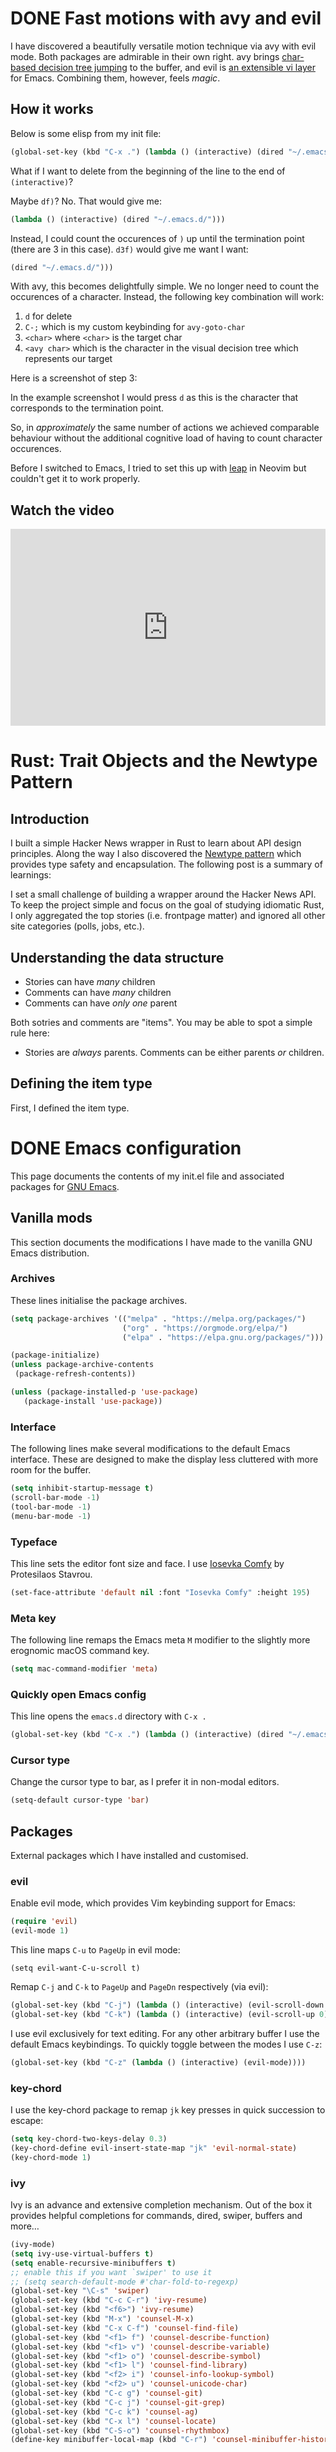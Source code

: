 #+startup: indent
#+startup: logdone
#+hugo_base_dir: ../
#+options: author:nil

* DONE Fast motions with avy and evil
CLOSED: [2022-10-30 Sun 00:49]
:PROPERTIES:
:EXPORT_HUGO_SECTION: post
:EXPORT_FILE_NAME: fast-motions-with-avy-and-evil 
:END:

I have discovered a beautifully versatile motion technique via avy with evil mode. Both packages are admirable in their own right. avy brings [[https://github.com/abo-abo/avy][char-based decision tree jumping]] to the buffer, and evil is [[https://github.com/emacs-evil/evil][an extensible vi layer]] for Emacs. Combining them, however, feels /magic/. 

** How it works
Below is some elisp from my init file:

#+begin_src lisp 
(global-set-key (kbd "C-x .") (lambda () (interactive) (dired "~/.emacs.d/")))
#+end_src

What if I want to delete from the beginning of the line to the end of ~(interactive)~? 

Maybe ~df)~? No. That would give me:

#+begin_src lisp 
 (lambda () (interactive) (dired "~/.emacs.d/")))
#+end_src

Instead, I could count the occurences of ~)~ up until the termination point (there are 3 in this case). ~d3f)~ would give me want I want:

#+begin_src lisp
 (dired "~/.emacs.d/")))
#+end_src

With avy, this becomes delightfully simple. We no longer need to count the occurences of a character. Instead, the following key combination will work:

1. ~d~ for delete
2. ~C-;~ which is my custom keybinding for ~avy-goto-char~
3. ~<char>~ where ~<char>~ is the target char
4. ~<avy char>~ which is the character in the visual decision tree which represents our target

Here is a screenshot of step 3:

[[file:avy-demo.png]]

In the example screenshot I would press ~d~ as this is the character that corresponds to the termination point.

So, in /approximately/ the same number of actions we achieved comparable behaviour without the additional cognitive load of having to count character occurences.

Before I switched to Emacs, I tried to set this up with [[https://github.com/ggandor/leap.nvim][leap]] in Neovim but couldn't get it to work properly.

** Watch the video
#+begin_export html
<iframe width="100%" height="315" src="https://www.youtube.com/embed/FiLgoZgaqYo" title="YouTube video player" frameborder="0" allow="accelerometer; autoplay; clipboard-write; encrypted-media; gyroscope; picture-in-picture" allowfullscreen></iframe>
#+end_export


* Rust: Trait Objects and the Newtype Pattern
** Introduction
I built a simple Hacker News wrapper in Rust to learn about API design principles. Along the way I also discovered the [[https://rust-unofficial.github.io/patterns/patterns/behavioural/newtype.html][Newtype pattern]] which provides type safety and encapsulation. The following post is a summary of learnings:

I set a small challenge of building a wrapper around the Hacker News API. To keep the project simple and focus on the goal of studying idiomatic Rust, I only aggregated the top stories (i.e. frontpage matter) and ignored all other site categories (polls, jobs, etc.).

** Understanding the data structure
- Stories can have /many/ children
- Comments can have /many/ children
- Comments can have /only one/ parent

Both sotries and comments are "items". You may be able to spot a simple rule here:

- Stories are /always/ parents. Comments can be either parents /or/ children.

** Defining the item type
First, I defined the item type. 



* DONE Emacs configuration
CLOSED: [2022-10-29 Sat 18:07]
:PROPERTIES:
:EXPORT_HUGO_SECTION: post
:EXPORT_FILE_NAME: init-el-file
:END:

This page documents the contents of my init.el file and associated packages for [[https://www.gnu.org/software/emacs/][GNU Emacs]].

** Vanilla mods
This section documents the modifications I have made to the vanilla GNU Emacs distribution.

*** Archives
These lines initialise the package archives.

#+begin_src lisp
(setq package-archives '(("melpa" . "https://melpa.org/packages/")
                         ("org" . "https://orgmode.org/elpa/")
                         ("elpa" . "https://elpa.gnu.org/packages/")))

(package-initialize)
(unless package-archive-contents
 (package-refresh-contents))

(unless (package-installed-p 'use-package)
   (package-install 'use-package))
#+end_src

*** Interface
The following lines make several modifications to the default Emacs interface. These are designed to make the display less cluttered with more room for the buffer.

#+begin_src lisp
(setq inhibit-startup-message t)
(scroll-bar-mode -1)
(tool-bar-mode -1)
(menu-bar-mode -1)
#+end_src

*** Typeface
This line sets the editor font size and face. I use [[https://gitlab.com/protesilaos/iosevka-comfy][Iosevka Comfy]] by Protesilaos Stavrou.

#+begin_src lisp
  (set-face-attribute 'default nil :font "Iosevka Comfy" :height 195)
#+end_src

*** Meta key

The following line remaps the Emacs meta ~M~ modifier to the slightly more erognomic macOS command key.

#+begin_src lisp
  (setq mac-command-modifier 'meta)
#+end_src

*** Quickly open Emacs config

This line opens the ~emacs.d~ directory with ~C-x .~

#+begin_src lisp
  (global-set-key (kbd "C-x .") (lambda () (interactive) (dired "~/.emacs.d/")))
#+end_src

*** Cursor type
Change the cursor type to bar, as I prefer it in non-modal editors.

#+begin_src lisp
  (setq-default cursor-type 'bar)
#+end_src

** Packages
External packages which I have installed and customised.

*** evil
Enable evil mode, which provides Vim keybinding support for Emacs:

#+begin_src lisp
(require 'evil)
(evil-mode 1)
#+end_src

This line maps ~C-u~ to ~PageUp~ in evil mode:

#+begin_src
(setq evil-want-C-u-scroll t)
#+end_src

Remap ~C-j~ and ~C-k~ to ~PageUp~ and ~PageDn~ respectively (via evil):

#+begin_src lisp
(global-set-key (kbd "C-j") (lambda () (interactive) (evil-scroll-down 0)))
(global-set-key (kbd "C-k") (lambda () (interactive) (evil-scroll-up 0)))
#+end_src

I use evil exclusively for text editing. For any other arbitrary buffer I use the default Emacs keybindings. To quickly toggle between the modes I use ~C-z~:

#+begin_src lisp
(global-set-key (kbd "C-z" (lambda () (interactive) (evil-mode))))
#+end_src

*** key-chord
I use the key-chord package to remap ~jk~ key presses in quick succession to escape:

#+begin_src lisp
(setq key-chord-two-keys-delay 0.3)
(key-chord-define evil-insert-state-map "jk" 'evil-normal-state)
(key-chord-mode 1)
#+end_src

*** ivy
Ivy is an advance and extensive completion mechanism. Out of the box it provides helpful completions for commands, dired, swiper, buffers and more...

#+begin_src lisp
(ivy-mode)
(setq ivy-use-virtual-buffers t)
(setq enable-recursive-minibuffers t)
;; enable this if you want `swiper' to use it
;; (setq search-default-mode #'char-fold-to-regexp)
(global-set-key "\C-s" 'swiper)
(global-set-key (kbd "C-c C-r") 'ivy-resume)
(global-set-key (kbd "<f6>") 'ivy-resume)
(global-set-key (kbd "M-x") 'counsel-M-x)
(global-set-key (kbd "C-x C-f") 'counsel-find-file)
(global-set-key (kbd "<f1> f") 'counsel-describe-function)
(global-set-key (kbd "<f1> v") 'counsel-describe-variable)
(global-set-key (kbd "<f1> o") 'counsel-describe-symbol)
(global-set-key (kbd "<f1> l") 'counsel-find-library)
(global-set-key (kbd "<f2> i") 'counsel-info-lookup-symbol)
(global-set-key (kbd "<f2> u") 'counsel-unicode-char)
(global-set-key (kbd "C-c g") 'counsel-git)
(global-set-key (kbd "C-c j") 'counsel-git-grep)
(global-set-key (kbd "C-c k") 'counsel-ag)
(global-set-key (kbd "C-x l") 'counsel-locate)
(global-set-key (kbd "C-S-o") 'counsel-rhythmbox)
(define-key minibuffer-local-map (kbd "C-r") 'counsel-minibuffer-history)
#+end_src
*** avy
avy allows you to jump around text. When a single char is entered, avy highlights candidates.

~C-;~ is bound to ~avy-goto-line~ to enable a shortcut for this functionality:

#+begin_src lisp
  (global-set-key (kbd "C-;") 'avy-goto-char)
#+end_src

A convenient key binding for line jumping in avy...

#+begin_src lisp
  (global-set-key (kbd "C-'") 'avy-goto-line)
#+end_src

*** magit
The [[https://magit.vc/][magit]] package is an interface for Git inside Emacs. I use it for all Git-related operations.

I have bound ~C-x m~ to ~magit-status~ for quicker access to Magit:

#+begin_src lisp
(global-set-key (kbd "C-x m") 'magit-status)
#+end_src

*** eglot
[[https://github.com/joaotavora/eglot][eglot]] is an Emacs client for LSP (Language Server Protocol) servers. When ~M-x eglot~ is executed inside a file, Eglot attempts to find the associated LSP and run it.

*** tree-sitter-mode
Enables ~tree-sitter-mode~ globally. Treesitter is an incremental parsing library. 

#+begin_src lisp
  (global-tree-sitter-mode)
#+end_src

*** rust-mode
Instantiates a major mode for the [[https://www.rust-lang.org/][Rust programming language]]. 

#+begin_src lisp
  (require 'rust-mode)
#+end_src

*** ef-themes
I use the accessible ~ef-themes~ collection by [[https://protesilaos.com/][Protesilaos Stavrou]]. 

#+begin_src lisp
  (load-theme 'ef-summer)
#+end_src

*** ox-hugo
~ox-hugo~ provides a convenient way to export Org files to Hugo-compatible markdown. It is used in the generation of [[https://ben-maclaurin.github.io/][my personal blog]].

#+begin_src lisp
  (with-eval-after-load 'ox
  (require 'ox-hugo))
#+end_src

*** linum-relative
This package provides relative line numbers globally and plays well with evil.

#+begin_src lisp
(require 'linum-relative)
(linum-on)
#+end_src
